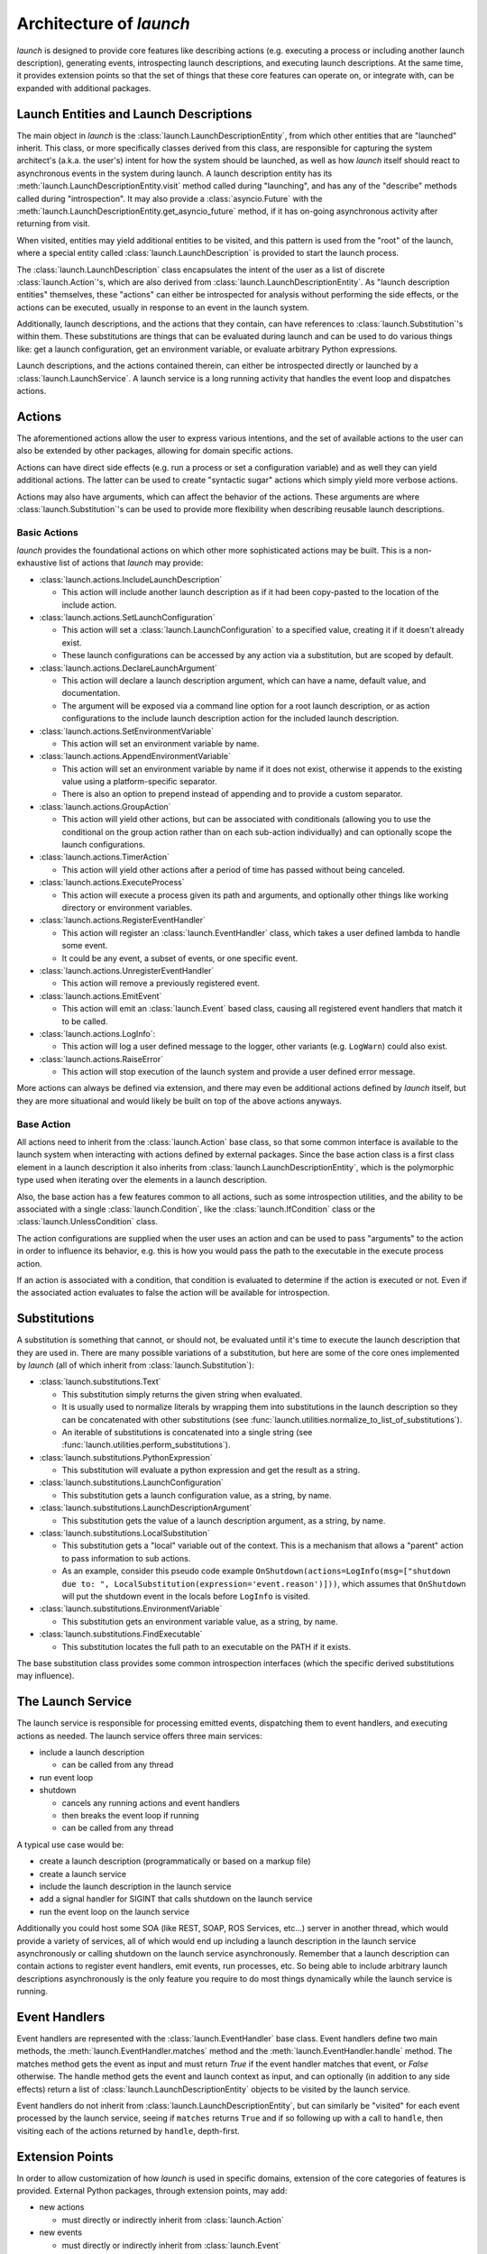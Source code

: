 Architecture of `launch`
========================

`launch` is designed to provide core features like describing actions (e.g. executing a process or including another launch description), generating events, introspecting launch descriptions, and executing launch descriptions.
At the same time, it provides extension points so that the set of things that these core features can operate on, or integrate with, can be expanded with additional packages.

Launch Entities and Launch Descriptions
---------------------------------------

The main object in `launch` is the :class:`launch.LaunchDescriptionEntity`, from which other entities that are "launched" inherit.
This class, or more specifically classes derived from this class, are responsible for capturing the system architect's (a.k.a. the user's) intent for how the system should be launched, as well as how `launch` itself should react to asynchronous events in the system during launch.
A launch description entity has its :meth:`launch.LaunchDescriptionEntity.visit` method called during "launching", and has any of the "describe" methods called during "introspection".
It may also provide a :class:`asyncio.Future` with the :meth:`launch.LaunchDescriptionEntity.get_asyncio_future` method, if it has on-going asynchronous activity after returning from visit.

When visited, entities may yield additional entities to be visited, and this pattern is used from the "root" of the launch, where a special entity called :class:`launch.LaunchDescription` is provided to start the launch process.

The :class:`launch.LaunchDescription` class encapsulates the intent of the user as a list of discrete :class:`launch.Action`'s, which are also derived from :class:`launch.LaunchDescriptionEntity`.
As "launch description entities" themselves, these "actions" can either be introspected for analysis without performing the side effects, or the actions can be executed, usually in response to an event in the launch system.

Additionally, launch descriptions, and the actions that they contain, can have references to :class:`launch.Substitution`'s within them.
These substitutions are things that can be evaluated during launch and can be used to do various things like: get a launch configuration, get an environment variable, or evaluate arbitrary Python expressions.

Launch descriptions, and the actions contained therein, can either be introspected directly or launched by a :class:`launch.LaunchService`.
A launch service is a long running activity that handles the event loop and dispatches actions.

Actions
-------

The aforementioned actions allow the user to express various intentions, and the set of available actions to the user can also be extended by other packages, allowing for domain specific actions.

Actions can have direct side effects (e.g. run a process or set a configuration variable) and as well they can yield additional actions.
The latter can be used to create "syntactic sugar" actions which simply yield more verbose actions.

Actions may also have arguments, which can affect the behavior of the actions.
These arguments are where :class:`launch.Substitution`'s can be used to provide more flexibility when describing reusable launch descriptions.

Basic Actions
^^^^^^^^^^^^^

`launch` provides the foundational actions on which other more sophisticated actions may be built.
This is a non-exhaustive list of actions that `launch` may provide:

- :class:`launch.actions.IncludeLaunchDescription`

  - This action will include another launch description as if it had been copy-pasted to the location of the include action.

- :class:`launch.actions.SetLaunchConfiguration`

  - This action will set a :class:`launch.LaunchConfiguration` to a specified value, creating it if it doesn't already exist.
  - These launch configurations can be accessed by any action via a substitution, but are scoped by default.

- :class:`launch.actions.DeclareLaunchArgument`

  - This action will declare a launch description argument, which can have a name, default value, and documentation.
  - The argument will be exposed via a command line option for a root launch description, or as action configurations to the include launch description action for the included launch description.

- :class:`launch.actions.SetEnvironmentVariable`

  - This action will set an environment variable by name.

- :class:`launch.actions.AppendEnvironmentVariable`

  - This action will set an environment variable by name if it does not exist, otherwise it appends to the existing value using a platform-specific separator.
  - There is also an option to prepend instead of appending and to provide a custom separator.

- :class:`launch.actions.GroupAction`

  - This action will yield other actions, but can be associated with conditionals (allowing you to use the conditional on the group action rather than on each sub-action individually) and can optionally scope the launch configurations.

- :class:`launch.actions.TimerAction`

  - This action will yield other actions after a period of time has passed without being canceled.

- :class:`launch.actions.ExecuteProcess`

  - This action will execute a process given its path and arguments, and optionally other things like working directory or environment variables.

- :class:`launch.actions.RegisterEventHandler`

  - This action will register an :class:`launch.EventHandler` class, which takes a user defined lambda to handle some event.
  - It could be any event, a subset of events, or one specific event.

- :class:`launch.actions.UnregisterEventHandler`

  - This action will remove a previously registered event.

- :class:`launch.actions.EmitEvent`

  - This action will emit an :class:`launch.Event` based class, causing all registered event handlers that match it to be called.

- :class:`launch.actions.LogInfo`:

  - This action will log a user defined message to the logger, other variants (e.g. ``LogWarn``) could also exist.

- :class:`launch.actions.RaiseError`

  - This action will stop execution of the launch system and provide a user defined error message.

More actions can always be defined via extension, and there may even be additional actions defined by `launch` itself, but they are more situational and would likely be built on top of the above actions anyways.

Base Action
^^^^^^^^^^^

All actions need to inherit from the :class:`launch.Action` base class, so that some common interface is available to the launch system when interacting with actions defined by external packages.
Since the base action class is a first class element in a launch description it also inherits from :class:`launch.LaunchDescriptionEntity`, which is the polymorphic type used when iterating over the elements in a launch description.

Also, the base action has a few features common to all actions, such as some introspection utilities, and the ability to be associated with a single :class:`launch.Condition`, like the :class:`launch.IfCondition` class or the :class:`launch.UnlessCondition` class.

The action configurations are supplied when the user uses an action and can be used to pass "arguments" to the action in order to influence its behavior, e.g. this is how you would pass the path to the executable in the execute process action.

If an action is associated with a condition, that condition is evaluated to determine if the action is executed or not.
Even if the associated action evaluates to false the action will be available for introspection.

Substitutions
-------------

A substitution is something that cannot, or should not, be evaluated until it's time to execute the launch description that they are used in.
There are many possible variations of a substitution, but here are some of the core ones implemented by `launch` (all of which inherit from :class:`launch.Substitution`):

- :class:`launch.substitutions.Text`

  - This substitution simply returns the given string when evaluated.
  - It is usually used to normalize literals by wrapping them into substitutions in the launch description so they can be concatenated with other substitutions (see :func:`launch.utilities.normalize_to_list_of_substitutions`).
  - An iterable of substitutions is concatenated into a single string (see :func:`launch.utilities.perform_substitutions`).

- :class:`launch.substitutions.PythonExpression`

  - This substitution will evaluate a python expression and get the result as a string.

- :class:`launch.substitutions.LaunchConfiguration`

  - This substitution gets a launch configuration value, as a string, by name.

- :class:`launch.substitutions.LaunchDescriptionArgument`

  - This substitution gets the value of a launch description argument, as a string, by name.

- :class:`launch.substitutions.LocalSubstitution`

  - This substitution gets a "local" variable out of the context. This is a mechanism that allows a "parent" action to pass information to sub actions.
  - As an example, consider this pseudo code example ``OnShutdown(actions=LogInfo(msg=["shutdown due to: ", LocalSubstitution(expression='event.reason')]))``, which assumes that ``OnShutdown`` will put the shutdown event in the locals before ``LogInfo`` is visited.

- :class:`launch.substitutions.EnvironmentVariable`

  - This substitution gets an environment variable value, as a string, by name.

- :class:`launch.substitutions.FindExecutable`

  - This substitution locates the full path to an executable on the PATH if it exists.

The base substitution class provides some common introspection interfaces (which the specific derived substitutions may influence).

The Launch Service
------------------

The launch service is responsible for processing emitted events, dispatching them to event handlers, and executing actions as needed.
The launch service offers three main services:

- include a launch description

  - can be called from any thread

- run event loop
- shutdown

  - cancels any running actions and event handlers
  - then breaks the event loop if running
  - can be called from any thread

A typical use case would be:

- create a launch description (programmatically or based on a markup file)
- create a launch service
- include the launch description in the launch service
- add a signal handler for SIGINT that calls shutdown on the launch service
- run the event loop on the launch service

Additionally you could host some SOA (like REST, SOAP, ROS Services, etc...) server in another thread, which would provide a variety of services, all of which would end up including a launch description in the launch service asynchronously or calling shutdown on the launch service asynchronously.
Remember that a launch description can contain actions to register event handlers, emit events, run processes, etc.
So being able to include arbitrary launch descriptions asynchronously is the only feature you require to do most things dynamically while the launch service is running.

Event Handlers
--------------

Event handlers are represented with the :class:`launch.EventHandler` base class.
Event handlers define two main methods, the :meth:`launch.EventHandler.matches` method and the :meth:`launch.EventHandler.handle` method.
The matches method gets the event as input and must return `True` if the event handler matches that event, or `False` otherwise.
The handle method gets the event and launch context as input, and can optionally (in addition to any side effects) return a list of :class:`launch.LaunchDescriptionEntity` objects to be visited by the launch service.

Event handlers do not inherit from :class:`launch.LaunchDescriptionEntity`, but can similarly be "visited" for each event processed by the launch service, seeing if ``matches`` returns ``True`` and if so following up with a call to ``handle``, then visiting each of the actions returned by ``handle``, depth-first.

Extension Points
----------------

In order to allow customization of how `launch` is used in specific domains, extension of the core categories of features is provided.
External Python packages, through extension points, may add:

- new actions

  - must directly or indirectly inherit from :class:`launch.Action`

- new events

  - must directly or indirectly inherit from :class:`launch.Event`

- new substitutions

  - must directly or indirectly inherit from :class:`launch.Substitution`

- kinds of entities in the launch description

  - must directly or indirectly inherit from :class:`launch.LaunchDescriptionEntity`

In the future, more traditional extensions (like with ``setuptools``' ``entry_point`` feature) may be available via the launch service, e.g. the ability to include some extra entities and event handlers before the launch description is included.
